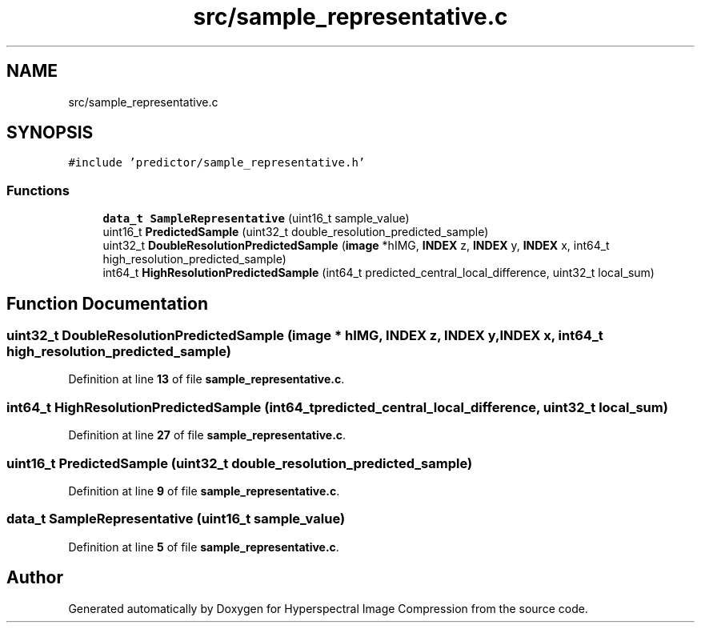 .TH "src/sample_representative.c" 3 "Version 1.0" "Hyperspectral Image Compression" \" -*- nroff -*-
.ad l
.nh
.SH NAME
src/sample_representative.c
.SH SYNOPSIS
.br
.PP
\fC#include 'predictor/sample_representative\&.h'\fP
.br

.SS "Functions"

.in +1c
.ti -1c
.RI "\fBdata_t\fP \fBSampleRepresentative\fP (uint16_t sample_value)"
.br
.ti -1c
.RI "uint16_t \fBPredictedSample\fP (uint32_t double_resolution_predicted_sample)"
.br
.ti -1c
.RI "uint32_t \fBDoubleResolutionPredictedSample\fP (\fBimage\fP *hIMG, \fBINDEX\fP z, \fBINDEX\fP y, \fBINDEX\fP x, int64_t high_resolution_predicted_sample)"
.br
.ti -1c
.RI "int64_t \fBHighResolutionPredictedSample\fP (int64_t predicted_central_local_difference, uint32_t local_sum)"
.br
.in -1c
.SH "Function Documentation"
.PP 
.SS "uint32_t DoubleResolutionPredictedSample (\fBimage\fP * hIMG, \fBINDEX\fP z, \fBINDEX\fP y, \fBINDEX\fP x, int64_t high_resolution_predicted_sample)"

.PP
Definition at line \fB13\fP of file \fBsample_representative\&.c\fP\&.
.SS "int64_t HighResolutionPredictedSample (int64_t predicted_central_local_difference, uint32_t local_sum)"

.PP
Definition at line \fB27\fP of file \fBsample_representative\&.c\fP\&.
.SS "uint16_t PredictedSample (uint32_t double_resolution_predicted_sample)"

.PP
Definition at line \fB9\fP of file \fBsample_representative\&.c\fP\&.
.SS "\fBdata_t\fP SampleRepresentative (uint16_t sample_value)"

.PP
Definition at line \fB5\fP of file \fBsample_representative\&.c\fP\&.
.SH "Author"
.PP 
Generated automatically by Doxygen for Hyperspectral Image Compression from the source code\&.
